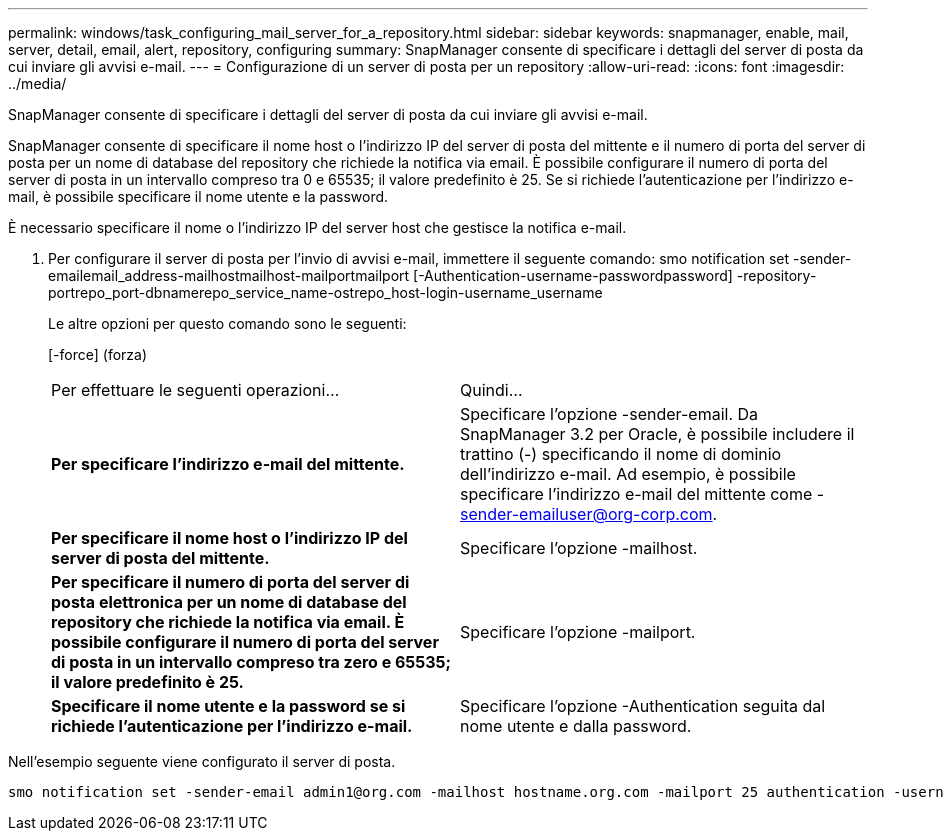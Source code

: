 ---
permalink: windows/task_configuring_mail_server_for_a_repository.html 
sidebar: sidebar 
keywords: snapmanager, enable, mail, server, detail, email, alert, repository, configuring 
summary: SnapManager consente di specificare i dettagli del server di posta da cui inviare gli avvisi e-mail. 
---
= Configurazione di un server di posta per un repository
:allow-uri-read: 
:icons: font
:imagesdir: ../media/


[role="lead"]
SnapManager consente di specificare i dettagli del server di posta da cui inviare gli avvisi e-mail.

SnapManager consente di specificare il nome host o l'indirizzo IP del server di posta del mittente e il numero di porta del server di posta per un nome di database del repository che richiede la notifica via email. È possibile configurare il numero di porta del server di posta in un intervallo compreso tra 0 e 65535; il valore predefinito è 25. Se si richiede l'autenticazione per l'indirizzo e-mail, è possibile specificare il nome utente e la password.

È necessario specificare il nome o l'indirizzo IP del server host che gestisce la notifica e-mail.

. Per configurare il server di posta per l'invio di avvisi e-mail, immettere il seguente comando: smo notification set -sender-emailemail_address-mailhostmailhost-mailportmailport [-Authentication-username-passwordpassword] -repository-portrepo_port-dbnamerepo_service_name-ostrepo_host-login-username_username
+
Le altre opzioni per questo comando sono le seguenti:

+
[-force] (forza)

+
|===


| Per effettuare le seguenti operazioni... | Quindi... 


 a| 
*Per specificare l'indirizzo e-mail del mittente.*
 a| 
Specificare l'opzione -sender-email. Da SnapManager 3.2 per Oracle, è possibile includere il trattino (-) specificando il nome di dominio dell'indirizzo e-mail. Ad esempio, è possibile specificare l'indirizzo e-mail del mittente come -sender-emailuser@org-corp.com.



 a| 
*Per specificare il nome host o l'indirizzo IP del server di posta del mittente.*
 a| 
Specificare l'opzione -mailhost.



 a| 
*Per specificare il numero di porta del server di posta elettronica per un nome di database del repository che richiede la notifica via email. È possibile configurare il numero di porta del server di posta in un intervallo compreso tra zero e 65535; il valore predefinito è 25.*
 a| 
Specificare l'opzione -mailport.



 a| 
*Specificare il nome utente e la password se si richiede l'autenticazione per l'indirizzo e-mail.*
 a| 
Specificare l'opzione -Authentication seguita dal nome utente e dalla password.

|===


Nell'esempio seguente viene configurato il server di posta.

[listing]
----
smo notification set -sender-email admin1@org.com -mailhost hostname.org.com -mailport 25 authentication -username admin1 -password admin1 -repository -port 1521 -dbname SMOREPO -host hotspur -login -username grabal21 -verbose
----